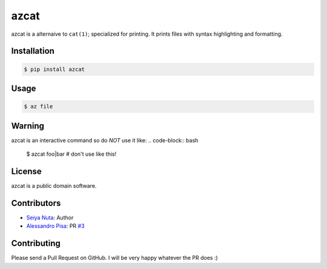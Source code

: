 ******
azcat
******

.. image:: https://drone.io/github.com/ntsy/azcat/status.png
    :alt: Build Status

azcat is a alternaive to ``cat(1)``; specialized for printing. It prints files with syntax
highlighting and formatting.

============
Installation
============
.. code-block:: bash

    $ pip install azcat

=====
Usage
=====
.. code-block:: bash

    $ az file

=======
Warning
=======
azcat is an interactive command so do *NOT* use it like:
.. code-block:: bash

    $ azcat foo|bar # don't use like this!

=======
License
=======
azcat is a public domain software.

============
Contributors
============
- `Seiya Nuta <https://github.com/ntsy>`_: Author
- `Alessandro Pisa <https://github.com/ale-rt>`_: PR `#3 <https://github.com/ntsy/azcat/pull/3>`_

============
Contributing
============
Please send a Pull Request on GitHub. I will be very happy whatever the PR does :)
